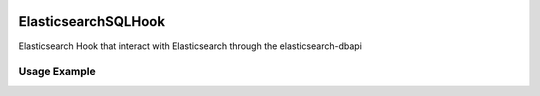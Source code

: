  .. Licensed to the Apache Software Foundation (ASF) under one
    or more contributor license agreements.  See the NOTICE file
    distributed with this work for additional information
    regarding copyright ownership.  The ASF licenses this file
    to you under the Apache License, Version 2.0 (the
    "License"); you may not use this file except in compliance
    with the License.  You may obtain a copy of the License at

 ..   http://www.apache.org/licenses/LICENSE-2.0

 .. Unless required by applicable law or agreed to in writing,
    software distributed under the License is distributed on an
    "AS IS" BASIS, WITHOUT WARRANTIES OR CONDITIONS OF ANY
    KIND, either express or implied.  See the License for the
    specific language governing permissions and limitations
    under the License.


.. _howto/hook:elasticsearch_sql_hook:

ElasticsearchSQLHook
========================

Elasticsearch Hook that interact with Elasticsearch through the elasticsearch-dbapi

Usage Example
---------------------

.. exampleinclude:: /../../providers/tests/system/elasticsearch/example_elasticsearch_query.py
    :language: python
    :start-after: [START howto_elasticsearch_query]
    :end-before: [END howto_elasticsearch_query]
